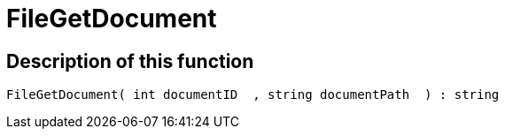 = FileGetDocument
:keywords: FileGetDocument
:page-index: false

//  auto generated content Wed, 05 Jul 2017 23:29:32 +0200
== Description of this function

[source,plenty]
----

FileGetDocument( int documentID  , string documentPath  ) : string

----

